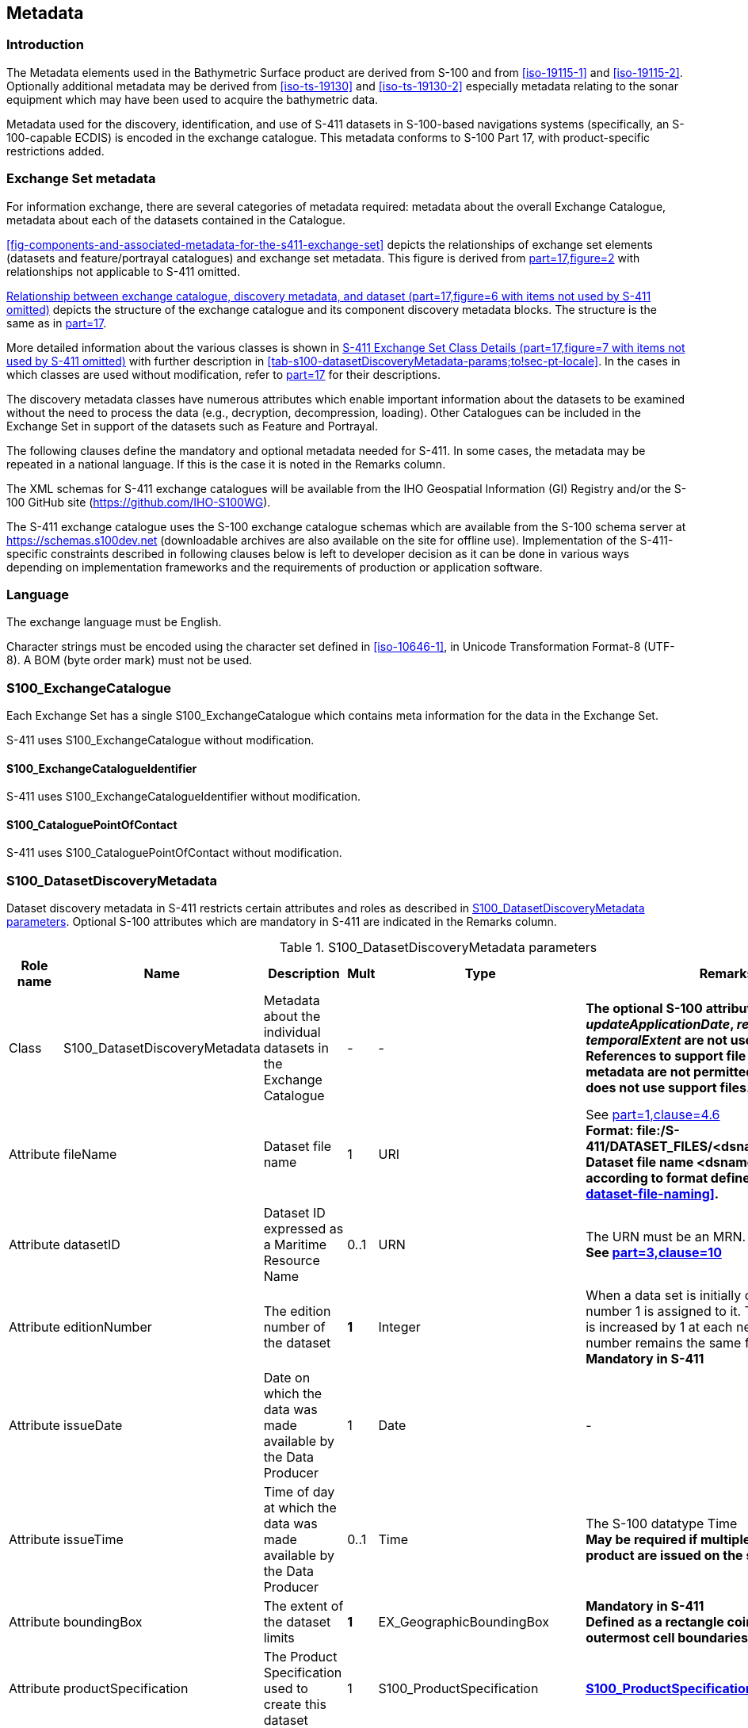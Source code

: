 
[[sec-metadata]]
== Metadata

=== Introduction
The Metadata elements used in the Bathymetric Surface product are derived from S-100 and from <<iso-19115-1>> and <<iso-19115-2>>. Optionally additional metadata may be derived from <<iso-ts-19130>> and <<iso-ts-19130-2>> especially metadata relating to the sonar equipment which may have been used to acquire the bathymetric data.

Metadata used for the discovery, identification, and use of S-411 datasets in S-100-based navigations systems (specifically, an S-100-capable ECDIS) is encoded in the exchange catalogue. This metadata conforms to S-100 Part 17, with product-specific restrictions added.

[[subsec-exchange-set-metadata]]
=== Exchange Set metadata
For information exchange, there are several categories of metadata required: metadata about the overall Exchange Catalogue, metadata about each of the datasets contained in the Catalogue.

<<fig-components-and-associated-metadata-for-the-s411-exchange-set>> depicts the relationships of exchange set elements (datasets and feature/portrayal catalogues) and exchange set metadata. This figure is derived from <<iho-s100,part=17,figure=2>> with relationships not applicable to S-411 omitted.

<<fig-relationship-between-exchange-catalogue-discovery-metadata-and-dataset>> depicts the structure of the exchange catalogue and its component discovery metadata blocks. The structure is the same as in <<iho-s100,part=17>>.

More detailed information about the various classes is shown in <<fig-s411-exchange-set-class-details>> with further description in <<tab-s100-datasetDiscoveryMetadata-params;to!sec-pt-locale>>. In the cases in which classes are used without modification, refer to <<iho-s100,part=17>> for their descriptions.

The discovery metadata classes have numerous attributes which enable important information about the datasets to be examined without the need to process the data (e.g., decryption, decompression, loading). Other Catalogues can be included in the Exchange Set in support of the datasets such as Feature and Portrayal.

[[fig-components-and-associated-metadata-for-the-s411-exchange-set]]
.Components and associated metadata for the S-411 exchange set (<<iho-s100,part=17,figure=2>> with items not used by S-411 omitted)

[[fig-relationship-between-exchange-catalogue-discovery-metadata-and-dataset]]
.Relationship between exchange catalogue, discovery metadata, and dataset (<<iho-s100,part=17,figure=6>> with items not used by S-411 omitted)

[%landscape]
<<<
[[fig-s411-exchange-set-class-details]]
.S-411 Exchange Set Class Details (<<iho-s100,part=17,figure=7>> with items not used by S-411 omitted)

[%portrait]
<<<

The following clauses define the mandatory and optional metadata needed for S-411. In some cases, the metadata may be repeated in a national language. If this is the case it is noted in the Remarks column.

The XML schemas for S-411 exchange catalogues will be available from the IHO Geospatial Information (GI) Registry and/or the S-100 GitHub site (https://github.com/IHO-S100WG).

The S-411 exchange catalogue uses the S-100 exchange catalogue schemas which are available from the S-100 schema server at https://schemas.s100dev.net (downloadable archives are also available on the site for offline use). Implementation of the S-411-specific constraints described in following clauses below is left to developer decision as it can be done in various ways depending on implementation frameworks and the requirements of production or application software.

=== Language

The exchange language must be English.

Character strings must be encoded using the character set defined in <<iso-10646-1>>, in Unicode Transformation Format-8 (UTF-8). A BOM (byte order mark) must not be used.

[%landscape]
<<<

[[subsec-s100_exchangecatalogue]]
=== S100_ExchangeCatalogue

Each Exchange Set has a single S100_ExchangeCatalogue which contains meta information for the data in the Exchange Set.

S-411 uses S100_ExchangeCatalogue without modification. 


==== S100_ExchangeCatalogueIdentifier
S-411 uses S100_ExchangeCatalogueIdentifier without modification.

==== S100_CataloguePointOfContact
S-411 uses S100_CataloguePointOfContact without modification.

=== S100_DatasetDiscoveryMetadata
Dataset discovery metadata in S-411 restricts certain attributes and roles as described in <<tab-s100-datasetDiscoveryMetadata-params>>. Optional S-100 attributes which are mandatory in S-411 are indicated in the Remarks column.

[[tab-s100-datasetDiscoveryMetadata-params]]
.S100_DatasetDiscoveryMetadata parameters
[cols="a,a,a,^a,a,a",options="header"]
|===
|Role name |Name |Description |Mult |Type |Remarks

|Class
|S100_DatasetDiscoveryMetadata
|Metadata about the individual datasets in the Exchange Catalogue
|-
|-
|*The optional S-100 attributes _updateNumber_, _updateApplicationDate_, _referenceID_, and _temporalExtent_ are not used in S-411.* +
*References to support file discovery metadata are not permitted because S-411 does not use support files.*

|Attribute
|fileName
|Dataset file name
|1
|URI
|See <<iho-s100,part=1,clause=4.6>> +
*Format: file:/S-411/DATASET_FILES/<dsname>* +
*Dataset file name <dsname> must be according to format defined in <<subsec-dataset-file-naming>>.*

|Attribute
|datasetID
|Dataset ID expressed as a Maritime Resource Name
|0..1
|URN
|The URN must be an MRN. +
*See <<iho-s100,part=3,clause=10>>*

|Attribute
|editionNumber
|The edition number of the dataset
|*1*
//Superfluous for product without updates and reissues; S-411 will always replace the full product file; change to 0 as possible accourding to S100 (RohdeBSH 07. June 2024)
|Integer
|When a data set is initially created, the Edition number 1 is assigned to it. The Edition number is increased by 1 at each new Edition. Edition number remains the same for a re-issue. +
*Mandatory in S-411*

|Attribute
|issueDate
|Date on which the data was made available by the Data Producer
|1
|Date
|-

|Attribute
|issueTime
|Time of day at which the data was made available by the Data Producer
|0..1
|Time
|The S-100 datatype Time +
*May be required if multiple instances of a product are issued on the same day.*

|Attribute
|boundingBox
|The extent of the dataset limits
|*1*
|EX_GeographicBoundingBox
|*Mandatory in S-411* +
*Defined as a rectangle coincident with the outermost cell boundaries of the dataset.*

|Attribute
|productSpecification
|The Product Specification used to create this dataset
|1
|S100_ProductSpecification
|*<<tab-s100-productSpecification-params>>*

|Attribute
|producingAgency
|Agency responsible for producing the data
|1
|CI_Responsibility>CI_Organisation
|See <<iho-s100,part=17,table=17-3>>

|Attribute
|producerCode
|The official IHO Producer Code from S-62
|1
|CharacterString
|*Mandatory in S-411*

|Attribute
|encodingFormat
|The encoding format of the dataset
|1
|S100_EncodingFormat
|*The only allowed value is GML* +
*<<tab-s100-encodingFormat-params>>*

|Attribute
|dataCoverage
|Provides information about data coverages within the dataset
|*1*..*
|S100_DataCoverage
|*Mandatory in S-411* +
*<<tab-s100-dataCoverage-params>>*

|Attribute
|comment
|Any additional information
|0..1
|CharacterString
|-

|Attribute
|defaultLocale
|Default language and character set used in the dataset
|0..1
|PT_Locale
|In absence of defaultLocale, the language is English, and the character set is UTF-8.

|Attribute
|otherLocale
|Other languages and character sets used in the dataset
|0..*
|PT_Locale
|

|Attribute
|metadataPointOfContact
|Point of contact for metadata
|0..1
|CI_Responsibility>CI_Individual +
or +
CI_Responsibility>CI_Organisation
|Only if metadataPointOfContact differs from producingAgency

|Attribute
|metadataDateStamp
|Date stamp for metadata
|0..1
|Date
|May or may not be the issue date


|Attribute
|replacedData
|Indicates if a cancelled dataset is replaced by another data file(s)
|0..1
|Boolean
|See note following <<iho-s100,part=17,table=S100_DatasetDiscoveryMetadata>> +
*Mandatory when purpose = cancellation*

|Attribute
|dataReplacement
|Dataset name
|0..*
|CharacterString
|A dataset may be replaced by 1 or more datasets. +
*Dataset name must be according to format defined in <<subsec-dataset-file-naming>>.* +
*For example, _411DE00KD54.GML_* +
See note following <<iho-s100,part=17,table=S100_DatasetDiscoveryMetadata>> +
*Mandatory when replacedData = true*

|Attribute
|navigationPurpose
|Classification of intended navigation purpose (for Catalogue indexing purposes)
|*1*..3
|S100_NavigationPurpose
|If Product Specification is intended for creation of navigational products, this attribute should be mandatory. +
*Mandatory in S-411*


|===

==== S100_NavigationPurpose
S-411 uses S100_NavigationPurpose without modification.

==== S100_DataCoverage
S-411 uses S100_DataCoverage without modification, but with additional remarks and changes to the multiplicity.

[[tab-s100-dataCoverage-params]]
.S100_DataCoverage parameters
[cols="a,a,a,^a,a,a",options="header"]
|===
|Role name |Name |Description |Mult |Type |Remarks

|Class
|S100_DataCoverage
|A spatial extent where data is provided along with the display scale information for the provided data
|-
|-
|This field is used by user systems as part of the data loading and unloading algorithms, and it is strongly encouraged that Product Specifications mandate the use of one or more of the displayScale provided as part of S100_DataCoverage.

|Attribute
|boundingPolygon
|A polygon which defines the actual data limit
|1
|EX_BoundingPolygon
|<<note-s100datacoverage-boundingPolygon>>

|Attribute
|temporalExtent
|Specification of the temporal extent of the coverage
|*0*
|S100_TemporalExtent
|*The _temporalExtent_ is not used in S-411.*

|Attribute
|optimumDisplayScale
|The scale at which the data is optimally displayed
|0..1
|Integer
|Example: A scale of 1:25000 is encoded as 25000

|Attribute
|maximumDisplayScale
|The maximum scale at which the data is displayed
|0..1
|Integer
|

|Attribute
|minimumDisplayScale
|The minimum scale at which the data is displayed
|0..1
|Integer
|

|===
[[note-s100datacoverage-boundingPolygon]]
[NOTE]
====
_boundingPolygon_ is restricted to a single GML Polygon with one exterior and 0 or more interiors expressed as Linear Rings using SRS EPSG:4326. The exterior and optional interiors shall be composed of a closed sequence of >=4 coordinate positions expressed individually or as a list (posList). The GML polygon shall have a valid GML identifier.
====

==== S100_Purpose
S-411 uses S100_Purpose without modification, but with a restriction on the allowed values.

[[tab-s100-purpose]]
.S100_Purpose
[cols="a,a,a,^a,a,options="header"]
|===
|Role name |Name |Description |Code |Remarks

|Enumeration
|S100_Purpose
|The purpose of the dataset
|-
|*The S-100 values _update_, _reissue_, and _delta_ are not used in S-411.*

|Value
|newDataset
|Brand new dataset
|1
|No data has previously been produced for this area.

|Value
|newEdition
|New edition of the dataset or Catalogue
|2
|Includes new information which has not been previously distributed by updates.

|Value
|cancellation
|Dataset or Catalogue that has been cancelled
|5
|Indicates the dataset or Catalogue should no longer be used and can be deleted.
|===

==== S100_EncodingFormat
S-411 uses S100_EncodingFormat with a restriction on the allowed values to permit only the S-100 GML format for S-411 datasets.

[[tab-s100-encodingFormat-params]]
.S100_EncodingFormat parameters
[cols="a,a,a,^a,a",options="header"]
|===
|Role name |Name |Description |Code |Remarks

|Enumeration
|S100_EncodingFormat
|The encoding format
|-
|*The only value allowed in S-411 is "`GML`".*

|Value
|HDF5
|The HDF5 data format as defined in <<iho-s100,part=10c>>
|3
|-
|===

==== S100_ProductSpecification
S-411 uses S100_ProductSpecification without modification, but with additional remarks and changes to the multiplicity.

[[tab-s100-productSpecification-params]]
.S100_ProductSpecification parameters
[cols="a,a,a,^a,a,a",options="header"]
|===
|Role name |Name |Description |Mult |Type |Remarks

|Class
|S100_ProductSpecification
|The Product Specification contains the information needed to build the specified product.
|-
|-
|-

|Attribute
|name
|The name of the Product Specification used to create the datasets
|*1*
|CharacterString
|The name in the GI Registry should be used for this field. +
*For S-411, this name is "Bathymetric Surface" (as of 25 June 2024).*

|Attribute
|version
|The version number of the Product Specification
|*1*
|CharacterString
|TR 2/2007 specifies versioning of Product Specifications +
*Example: 3.0.0 for S-411 Edition 3.0.0*

|Attribute
|date
|The version date of the Product Specification
|*1*
|Date
|-

|Attribute
|productIdentifier
|Machine readable unique identifier of a product type
|1
|CharacterString +
(Restricted to Product ID values from the IHO Product Specification Register in the IHO Geospatial Information (GI) Registry)
|*For S-411, this identifier is "S-411" (without quotes).*

|Attribute
|number
|The number used to lookup the product in the Product Specification Register of the IHO GI registry
|1
|Integer
|For IHO Product Specifications, these numbers should be taken from the IHO Product Specification Register in the IHO GI Registry. +
*The corresponding Idx-number of the IHO Registry for S-411 is numbered 199.*

|Attribute
|compliancyCategory
|The level of compliance of the Product Specification to S-100
|0..1
|S100_CompliancyCategory
|See <<iho-s100,part=4a,clause=4a-5.5>> *and <<subsec-s100-compliancy-category>> below.*
|===

[[subsec-s100-compliancy-category]]
==== S100_CompliancyCategory
S-411 exchange sets conforming to this edition of S-411 and using a CRS from the EPSG registry may be encoded as category 3 or 4 when the _compliancyCategory_ metadata attribute is populated. Because S-98 interoperability assumes _category4_ datasets, _category4_ may be used for test purposes, though the absence of test datasets and of a published IHO interoperability catalogue mean this edition of S-411 does not yet qualify for _category4_. *Given the uncertainty about interoperability testing requirements and availability of test datasets, the S-100 WG chair and S-411 PT chair should be consulted for up-to-date guidance.*

[[tab-s100-compliancyCategory]]
.S100_CompliancyCategory
[cols="a,a,a,^a,a",options="header"]
|===
|Role Name |Name |Description |Code |Remarks


|Enumeration
|S100_CompliancyCategory
|-
|-
|*S-411 should use _category3_ or _category4_, subject to the guidance provided in <<subsec-s100-compliancy-category>>.*

|Value
|category3
|IHO S-100 compliant with standard encoding
|3
|*Qualifies as _category2_; plus "The Product Specification uses only an encoding method defined in <<iho-s100,part=10;and!part=4a,clause=5.5.3>>"*

|Value
|category4
|IHO S-100 and IMO harmonized display compliant
|4
|*Qualifies as _category3_; plus additional requirements, including a portrayal catalogue, cybersecurity (digital signatures and encryption), test material, use of a CRS from the EPSG Registry, and compliance with the IHO S-98 interoperability catalogue. <<iho-s100,part=4a,clause=5.5.4>>*

|===

==== S100_ProtectionScheme
S-411 uses S100_ProtectionScheme without modification.


=== MD_MaintenanceInformation
S-411 uses MD_MaintenanceInformation without modification.


=== MD_MaintenanceFrequencyCode
S-411 uses MD_MaintenanceFrequencyCode without modification.


=== S100_CatalogueDiscoveryMetadata
S-411 uses S100_CatalogueDiscoveryMetadata without modification.


==== S100_CatalogueScope
S-411 uses S100_CatalogueScope without modification.


[[sec-pt-locale]]
==== PT_Locale
S-411 uses PT_Locale without modification.
The class PT_Locale is defined in <<iso-19115-1>>. LanguageCode, CountryCode, and MD_CharacterSetCode are ISO codelists which are defined in a codelists file which is part of the S-100 Edition 5.2.0 schema distribution.

[[sec-certs-digsign]]
=== Certificates and Digital Signatures
The classes S100_SE_CertificateContainerType (<<iho-s100,part=15,clause=8.11.1>>), S100_SE_DigitalSignatureReference (<<iho-s100,part=15,clause=8.11.7>>), and S100_SE_DigitalSignature are defined in <<iho-s100,part=15>> and implemented in the S-100 generic schemas.

In accordance with <<iho-s100,part=15>>, only the ECDSA algorithm is allowed from the S100_SE_DigitalSignatureReference enumeration.

S-411 uses S100_SE_DigitalSignature without modification. As stated in <<iho-s100,part=15,clause=15-8.11.3>>:

"The class S100_SE_DigitalSignature is realized as one of either S100_SE_SignatureOnData (a digital signature of a particular identified resource) or an additional digital signature defined using the class S100_SE_AdditionalSignature, each of which is either a S100_SE_SignatureOnData or S100_SE_SignatureOnSignature element as described in <<iho-s100,part=15,clause=8.8>>. <<iho-s100,part=17>> metadata thus allows for multiple digital signatures, a single mandatory S100_SE_SignatureOnData and any number of additional signatures, either of the data or other signatures."

